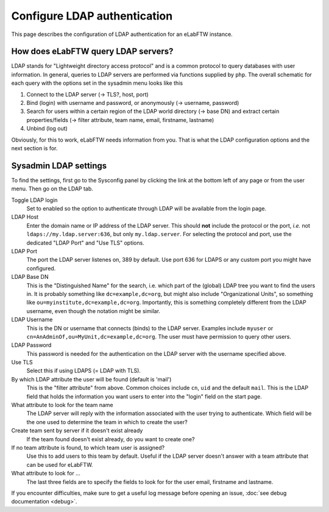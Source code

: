.. _ldap:

*****************************
Configure LDAP authentication
*****************************

.. image:: img/auth.png
    :align: center
    :alt: authentication

This page describes the configuration of LDAP authentication for an eLabFTW instance.

How does eLabFTW query LDAP servers?
========================================

LDAP stands for "Lightweight directory access protocol" and is a common protocol to query databases with user information.
In general, queries to LDAP servers are performed via functions supplied by ``php``.
The overall schematic for each query with the options set in the sysadmin menu looks like this

1. Connect to the LDAP server (-> TLS?, host, port)
2. Bind (login) with username and password, or anonymously (-> username, password)
3. Search for users within a certain region of the LDAP world directory (-> base DN) and extract certain properties/fields (-> filter attribute, team name, email, firstname, lastname)
4. Unbind (log out)

Obviously, for this to work, eLabFTW needs information from you.
That is what the LDAP configuration options and the next section is for.

Sysadmin LDAP settings
======================

To find the settings, first go to the Sysconfig panel by clicking the link at the bottom left of any page or from the user menu.
Then go on the LDAP tab.

Toggle LDAP login
        Set to enabled so the option to authenticate through LDAP will be available from the login page.

LDAP Host
        Enter the domain name or IP address of the LDAP server.
        This should **not** include the protocol or the port, *i.e.* not ``ldaps://my.ldap.server:636``, but only ``my.ldap.server``.
        For selecting the protocol and port, use the dedicated "LDAP Port" and "Use TLS" options.

LDAP Port
        The port the LDAP server listenes on, 389 by default.
        Use port 636 for LDAPS or any custom port you might have configured.

LDAP Base DN
        This is the "Distinguished Name" for the search, i.e. which part of the (global) LDAP tree you want to find the users in.
        It is probably something like ``dc=example,dc=org``, but might also include "Organizational Units", so something like ``ou=myinstitute,dc=example,dc=org``.
        Importantly, this is something completely different from the LDAP username, even though the notation might be similar.

LDAP Username
        This is the DN or username that connects (binds) to the LDAP server.
        Examples include ``myuser`` or ``cn=AnAdminOf,ou=MyUnit,dc=example,dc=org``.
        The user must have permission to query other users.

LDAP Password
        This password is needed for the authentication on the LDAP server with the username specified above.

Use TLS
        Select this if using LDAPS (= LDAP with TLS).

By which LDAP attribute the user will be found (default is 'mail')
        This is the "filter attribute" from above.
        Common choices include ``cn``, ``uid`` and the default ``mail``.
        This is the LDAP field that holds the information you want users to enter into the "login" field on the start page.

What attribute to look for the team name
        The LDAP server will reply with the information associated with the user trying to authenticate.
        Which field will be the one used to determine the team in which to create the user?

Create team sent by server if it doesn't exist already
        If the team found doesn't exist already, do you want to create one?

If no team attribute is found, to which team user is assigned?
        Use this to add users to this team by default.
        Useful if the LDAP server doesn't answer with a team attribute that can be used for eLabFTW.

What attribute to look for ...
        The last three fields are to specify the fields to look for for the user email, firstname and lastname.


If you encounter difficulties, make sure to get a useful log message before opening an issue, :doc:`see debug documentation <debug>`.
